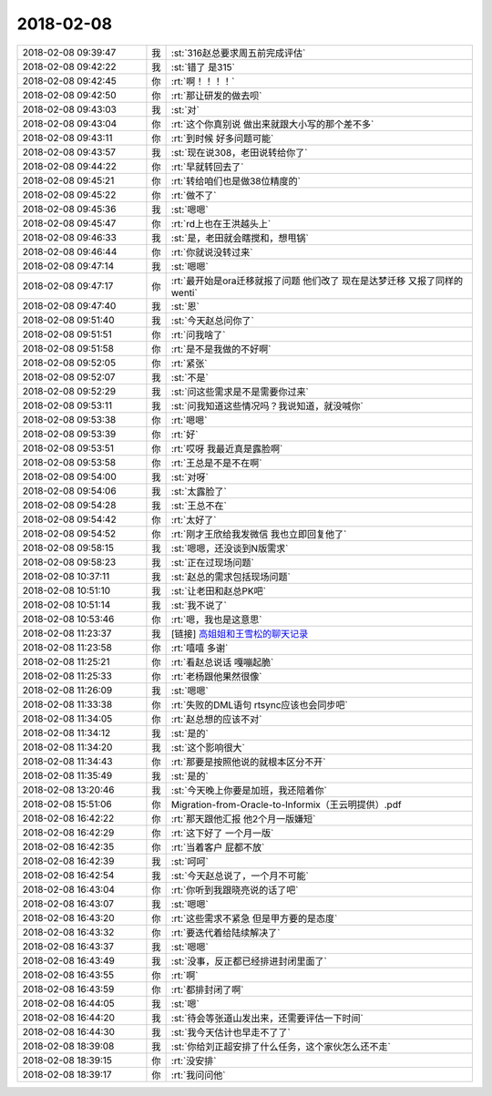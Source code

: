 2018-02-08
-------------

.. list-table::
   :widths: 25, 1, 60

   * - 2018-02-08 09:39:47
     - 我
     - :st:`316赵总要求周五前完成评估`
   * - 2018-02-08 09:42:22
     - 我
     - :st:`错了 是315`
   * - 2018-02-08 09:42:45
     - 你
     - :rt:`啊！！！！`
   * - 2018-02-08 09:42:50
     - 你
     - :rt:`那让研发的做去呗`
   * - 2018-02-08 09:43:03
     - 我
     - :st:`对`
   * - 2018-02-08 09:43:04
     - 你
     - :rt:`这个你真别说 做出来就跟大小写的那个差不多`
   * - 2018-02-08 09:43:11
     - 你
     - :rt:`到时候 好多问题可能`
   * - 2018-02-08 09:43:57
     - 我
     - :st:`现在说308，老田说转给你了`
   * - 2018-02-08 09:44:22
     - 你
     - :rt:`早就转回去了`
   * - 2018-02-08 09:45:21
     - 你
     - :rt:`转给咱们也是做38位精度的`
   * - 2018-02-08 09:45:22
     - 你
     - :rt:`做不了`
   * - 2018-02-08 09:45:36
     - 我
     - :st:`嗯嗯`
   * - 2018-02-08 09:45:47
     - 你
     - :rt:`rd上也在王洪越头上`
   * - 2018-02-08 09:46:33
     - 我
     - :st:`是，老田就会瞎搅和，想甩锅`
   * - 2018-02-08 09:46:44
     - 你
     - :rt:`你就说没转过来`
   * - 2018-02-08 09:47:14
     - 我
     - :st:`嗯嗯`
   * - 2018-02-08 09:47:17
     - 你
     - :rt:`最开始是ora迁移就报了问题 他们改了 现在是达梦迁移 又报了同样的wenti`
   * - 2018-02-08 09:47:40
     - 我
     - :st:`恩`
   * - 2018-02-08 09:51:40
     - 我
     - :st:`今天赵总问你了`
   * - 2018-02-08 09:51:51
     - 你
     - :rt:`问我啥了`
   * - 2018-02-08 09:51:58
     - 你
     - :rt:`是不是我做的不好啊`
   * - 2018-02-08 09:52:05
     - 你
     - :rt:`紧张`
   * - 2018-02-08 09:52:07
     - 我
     - :st:`不是`
   * - 2018-02-08 09:52:29
     - 我
     - :st:`问这些需求是不是需要你过来`
   * - 2018-02-08 09:53:11
     - 我
     - :st:`问我知道这些情况吗？我说知道，就没喊你`
   * - 2018-02-08 09:53:38
     - 你
     - :rt:`嗯嗯`
   * - 2018-02-08 09:53:39
     - 你
     - :rt:`好`
   * - 2018-02-08 09:53:51
     - 你
     - :rt:`哎呀 我最近真是露脸啊`
   * - 2018-02-08 09:53:58
     - 你
     - :rt:`王总是不是不在啊`
   * - 2018-02-08 09:54:00
     - 我
     - :st:`对呀`
   * - 2018-02-08 09:54:06
     - 我
     - :st:`太露脸了`
   * - 2018-02-08 09:54:28
     - 我
     - :st:`王总不在`
   * - 2018-02-08 09:54:42
     - 你
     - :rt:`太好了`
   * - 2018-02-08 09:54:52
     - 你
     - :rt:`刚才王欣给我发微信 我也立即回复他了`
   * - 2018-02-08 09:58:15
     - 我
     - :st:`嗯嗯，还没谈到N版需求`
   * - 2018-02-08 09:58:23
     - 我
     - :st:`正在过现场问题`
   * - 2018-02-08 10:37:11
     - 我
     - :st:`赵总的需求包括现场问题`
   * - 2018-02-08 10:51:10
     - 我
     - :st:`让老田和赵总PK吧`
   * - 2018-02-08 10:51:14
     - 我
     - :st:`我不说了`
   * - 2018-02-08 10:53:46
     - 你
     - :rt:`嗯，我也是这意思`
   * - 2018-02-08 11:23:37
     - 我
     - [链接] `高姐姐和王雪松的聊天记录 <https://support.weixin.qq.com/cgi-bin/mmsupport-bin/readtemplate?t=page/favorite_record__w_unsupport>`_
   * - 2018-02-08 11:23:58
     - 你
     - :rt:`嘻嘻 多谢`
   * - 2018-02-08 11:25:21
     - 你
     - :rt:`看赵总说话 嘎嘣起脆`
   * - 2018-02-08 11:25:33
     - 你
     - :rt:`老杨跟他果然很像`
   * - 2018-02-08 11:26:09
     - 我
     - :st:`嗯嗯`
   * - 2018-02-08 11:33:38
     - 你
     - :rt:`失败的DML语句 rtsync应该也会同步吧`
   * - 2018-02-08 11:34:05
     - 你
     - :rt:`赵总想的应该不对`
   * - 2018-02-08 11:34:12
     - 我
     - :st:`是的`
   * - 2018-02-08 11:34:20
     - 我
     - :st:`这个影响很大`
   * - 2018-02-08 11:34:43
     - 你
     - :rt:`那要是按照他说的就根本区分不开`
   * - 2018-02-08 11:35:49
     - 我
     - :st:`是的`
   * - 2018-02-08 13:20:46
     - 我
     - :st:`今天晚上你要是加班，我还陪着你`
   * - 2018-02-08 15:51:06
     - 你
     - Migration-from-Oracle-to-Informix（王云明提供）.pdf
   * - 2018-02-08 16:42:22
     - 你
     - :rt:`那天跟他汇报 他2个月一版嫌短`
   * - 2018-02-08 16:42:29
     - 你
     - :rt:`这下好了 一个月一版`
   * - 2018-02-08 16:42:35
     - 你
     - :rt:`当着客户 屁都不放`
   * - 2018-02-08 16:42:39
     - 我
     - :st:`呵呵`
   * - 2018-02-08 16:42:54
     - 我
     - :st:`今天赵总说了，一个月不可能`
   * - 2018-02-08 16:43:04
     - 你
     - :rt:`你听到我跟晓亮说的话了吧`
   * - 2018-02-08 16:43:07
     - 我
     - :st:`嗯嗯`
   * - 2018-02-08 16:43:20
     - 你
     - :rt:`这些需求不紧急 但是甲方要的是态度`
   * - 2018-02-08 16:43:32
     - 你
     - :rt:`要迭代着给陆续解决了`
   * - 2018-02-08 16:43:37
     - 我
     - :st:`嗯嗯`
   * - 2018-02-08 16:43:49
     - 我
     - :st:`没事，反正都已经排进封闭里面了`
   * - 2018-02-08 16:43:55
     - 你
     - :rt:`啊`
   * - 2018-02-08 16:43:59
     - 你
     - :rt:`都排封闭了啊`
   * - 2018-02-08 16:44:05
     - 我
     - :st:`嗯`
   * - 2018-02-08 16:44:20
     - 我
     - :st:`待会等张道山发出来，还需要评估一下时间`
   * - 2018-02-08 16:44:30
     - 我
     - :st:`我今天估计也早走不了了`
   * - 2018-02-08 18:39:08
     - 我
     - :st:`你给刘正超安排了什么任务，这个家伙怎么还不走`
   * - 2018-02-08 18:39:15
     - 你
     - :rt:`没安排`
   * - 2018-02-08 18:39:17
     - 你
     - :rt:`我问问他`